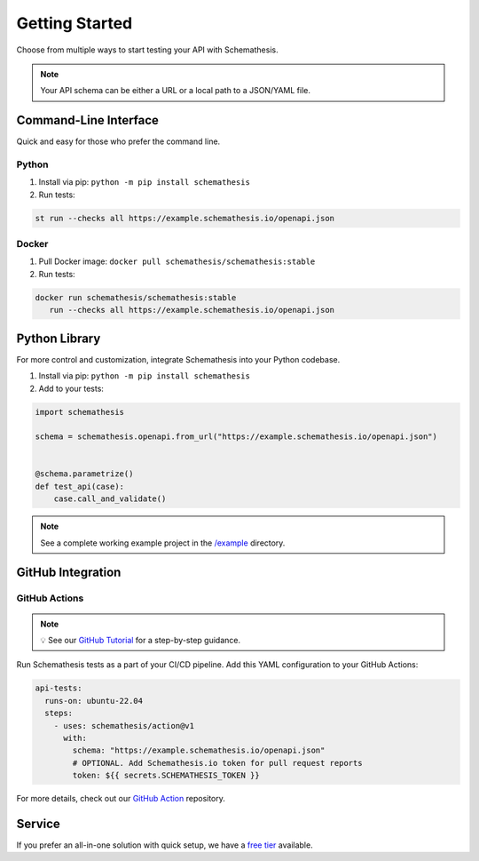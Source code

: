 Getting Started
===============

Choose from multiple ways to start testing your API with Schemathesis.

.. note:: Your API schema can be either a URL or a local path to a JSON/YAML file.

Command-Line Interface
----------------------

Quick and easy for those who prefer the command line.

Python
^^^^^^

1. Install via pip: ``python -m pip install schemathesis``
2. Run tests:

.. code-block:: bash

   st run --checks all https://example.schemathesis.io/openapi.json

Docker
^^^^^^

1. Pull Docker image: ``docker pull schemathesis/schemathesis:stable``
2. Run tests:

.. code-block:: bash

   docker run schemathesis/schemathesis:stable
      run --checks all https://example.schemathesis.io/openapi.json

Python Library
--------------

For more control and customization, integrate Schemathesis into your Python codebase.

1. Install via pip: ``python -m pip install schemathesis``
2. Add to your tests:

.. code-block:: python

   import schemathesis

   schema = schemathesis.openapi.from_url("https://example.schemathesis.io/openapi.json")


   @schema.parametrize()
   def test_api(case):
       case.call_and_validate()

.. note:: See a complete working example project in the `/example <https://github.com/schemathesis/schemathesis/tree/master/example>`_ directory.

GitHub Integration
------------------

GitHub Actions
^^^^^^^^^^^^^^

.. note::

    💡 See our `GitHub Tutorial <https://docs.schemathesis.io/tutorials/github>`_ for a step-by-step guidance.

Run Schemathesis tests as a part of your CI/CD pipeline. Add this YAML configuration to your GitHub Actions:

.. code-block:: yaml

   api-tests:
     runs-on: ubuntu-22.04
     steps:
       - uses: schemathesis/action@v1
         with:
           schema: "https://example.schemathesis.io/openapi.json"
           # OPTIONAL. Add Schemathesis.io token for pull request reports
           token: ${{ secrets.SCHEMATHESIS_TOKEN }}

For more details, check out our `GitHub Action <https://github.com/schemathesis/action>`_ repository.

Service
-------

If you prefer an all-in-one solution with quick setup, we have a `free tier <https://schemathesis.io/#pricing>`_ available.
